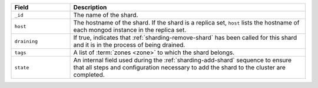.. list-table::
   :header-rows: 1
   :widths: 20 80

   * - Field
     - Description

   * - ``_id``
     - The name of the shard.

   * - ``host``
     - The hostname of the shard. If the shard is a replica set,
       ``host`` lists the hostname of each mongod instance in the
       replica set.

   * - ``draining``
     - If true, indicates that :ref:`sharding-remove-shard`
       has been called for this shard and it is in the process of
       being drained.

   * - ``tags``
     - A list of :term:`zones <zone>` to which the shard belongs.

   * - ``state``
     - An internal field used during the 
       :ref:`sharding-add-shard` sequence to ensure that all
       steps and configuration necessary to add the shard to the
       cluster are completed.